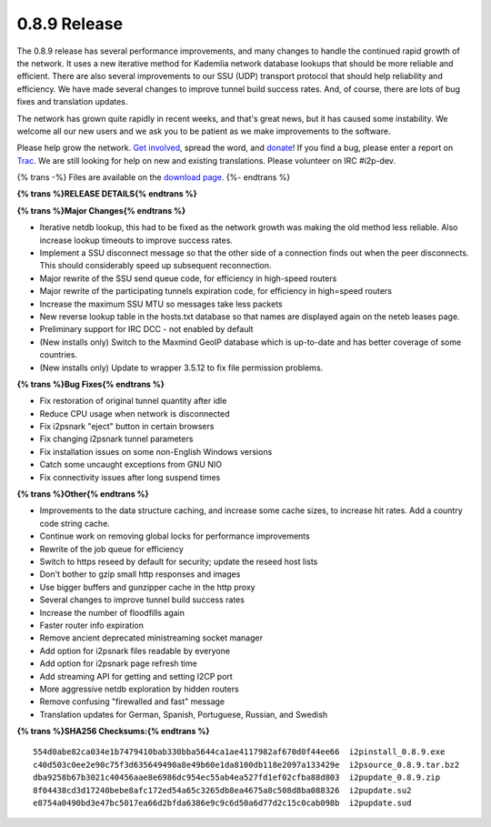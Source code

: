 =============
0.8.9 Release
=============
.. meta::
   :date: 2011-10-11
   :category: release
   :excerpt: The 0.8.9 release has several performance improvements, and many changes to handle the continued rapid growth of the network. It uses a new iterative method for Kademlia network database lookups that should be more reliable and efficient. There are also several improvements to our SSU (UDP) transport protocol that should help reliability and efficiency. We have made several changes to improve tunnel build success rates. And, of course, there are lots of bug fixes and translation updates.

The 0.8.9 release has several performance improvements, and many changes to handle the continued rapid growth of the network. It uses a new iterative method for Kademlia network database lookups that should be more reliable and efficient. There are also several improvements to our SSU (UDP) transport protocol that should help reliability and efficiency. We have made several changes to improve tunnel build success rates. And, of course, there are lots of bug fixes and translation updates.

The network has grown quite rapidly in recent weeks, and that's great news,
but it has caused some instability. We welcome all our new users and we
ask you to be patient as we make improvements to the software.

Please help grow the network. `Get involved`_, spread the word, and `donate`_!
If you find a bug, please enter a report on `Trac`_.
We are still looking for help on new and existing translations.
Please volunteer on IRC #i2p-dev.

.. _`Get involved`: {{ site_url('get-involved') }}
.. _`donate`: {{ site_url('get-involved/donate') }}
.. _`Trac`: http://{{ i2pconv('trac.i2p2.i2p') }}/report/1

{% trans -%}
Files are available on the `download page`__.
{%- endtrans %}

__ {{ get_url('downloads_list') }}

**{% trans %}RELEASE DETAILS{% endtrans %}**

**{% trans %}Major Changes{% endtrans %}**

- Iterative netdb lookup, this had to be fixed as the network growth was making the old method less reliable. Also increase lookup timeouts to improve success rates.
- Implement a SSU disconnect message so that the other side of a connection finds out when the peer disconnects. This should considerably speed up subsequent reconnection.
- Major rewrite of the SSU send queue code, for efficiency in high-speed routers
- Major rewrite of the participating tunnels expiration code, for efficiency in high=speed routers
- Increase the maximum SSU MTU so messages take less packets
- New reverse lookup table in the hosts.txt database so that names are displayed again on the neteb leases page.
- Preliminary support for IRC DCC - not enabled by default
- (New installs only) Switch to the Maxmind GeoIP database which is up-to-date and has better coverage of some countries.
- (New installs only) Update to wrapper 3.5.12 to fix file permission problems.

**{% trans %}Bug Fixes{% endtrans %}**

- Fix restoration of original tunnel quantity after idle
- Reduce CPU usage when network is disconnected
- Fix i2psnark "eject" button in certain browsers
- Fix changing i2psnark tunnel parameters
- Fix installation issues on some non-English Windows versions
- Catch some uncaught exceptions from GNU NIO
- Fix connectivity issues after long suspend times

**{% trans %}Other{% endtrans %}**

- Improvements to the data structure caching, and increase some cache sizes, to increase hit rates. Add a country code string cache.
- Continue work on removing global locks for performance improvements
- Rewrite of the job queue for efficiency
- Switch to https reseed by default for security; update the reseed host lists
- Don't bother to gzip small http responses and images
- Use bigger buffers and gunzipper cache in the http proxy
- Several changes to improve tunnel build success rates
- Increase the number of floodfills again
- Faster router info expiration
- Remove ancient deprecated ministreaming socket manager
- Add option for i2psnark files readable by everyone
- Add option for i2psnark page refresh time
- Add streaming API for getting and setting I2CP port
- More aggressive netdb exploration by hidden routers
- Remove confusing "firewalled and fast" message
- Translation updates for German, Spanish, Portuguese, Russian, and Swedish

**{% trans %}SHA256 Checksums:{% endtrans %}**

::

      554d0abe82ca034e1b7479410bab330bba5644ca1ae4117982af670d0f44ee66  i2pinstall_0.8.9.exe
      c40d503c0ee2e90c75f3d635649490a8e49b60e1da8100db118e2097a133429e  i2psource_0.8.9.tar.bz2
      dba9258b67b3021c40456aae8e6986dc954ec55ab4ea527fd1ef02cfba88d803  i2pupdate_0.8.9.zip
      8f04438cd3d17240bebe8afc172ed54a65c3265db8ea4675a8c508d8ba088326  i2pupdate.su2
      e8754a0490bd3e47bc5017ea66d2bfda6386e9c9c6d50a6d77d2c15c0cab098b  i2pupdate.sud
